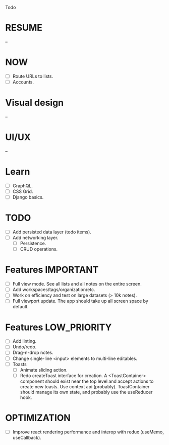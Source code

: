Todo

* RESUME
  --

* NOW
  - [ ] Route URLs to lists.
  - [ ] Accounts.

* Visual design
  --

* UI/UX
  --

* Learn
  - [ ] GraphQL.
  - [ ] CSS Grid.
  - [ ] Django basics.

* TODO
  - [ ] Add persisted data layer (todo items).
  - [ ] Add networking layer.
    - [ ] Persistence.
    - [ ] CRUD operations.

* Features                                                        :IMPORTANT:
  - [ ] Full view mode. See all lists and all notes on the entire screen.
  - [ ] Add workspaces/tags/organization/etc.
  - [ ] Work on efficiency and test on large datasets (> 10k notes).
  - [ ] Full viewport update. The app should take up all screen space
    by default.

* Features                                                     :LOW_PRIORITY:
  - [ ] Add linting.
  - [ ] Undo/redo.
  - [ ] Drag-n-drop notes.
  - [ ] Change single-line <input> elements to multi-line editables.
  - [ ] Toasts
    - [ ] Animate sliding action.
    - [ ] Redo createToast interface for creation. A <ToastContainer>
      component should exist near the top level and accept actions to
      create new toasts. Use context api (probably). ToastContainer
      should manage its own state, and probably use the useReducer
      hook.

* OPTIMIZATION
  - [ ] Improve react rendering performance and interop with redux
    (useMemo, useCallback).
